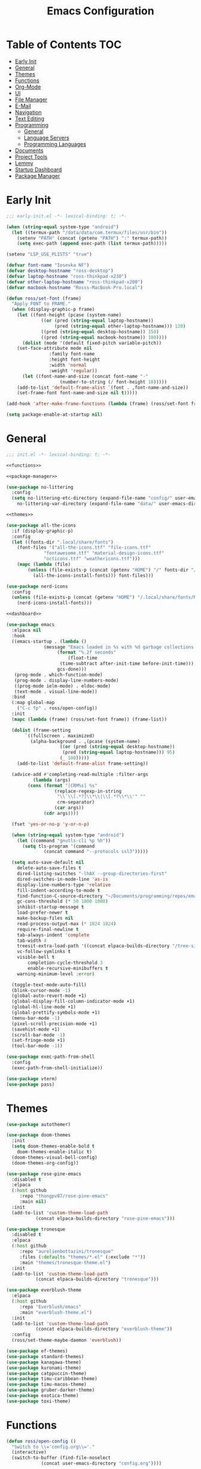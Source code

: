 #+TITLE: Emacs Configuration
#+PROPERTY: header-args :tangle ./init.el
#+AUTO_TANGLE: t

* Table of Contents :TOC:
- [[#early-init][Early Init]]
- [[#general][General]]
- [[#themes][Themes]]
- [[#functions][Functions]]
- [[#org-mode][Org-Mode]]
- [[#ui][UI]]
- [[#file-manager][File Manager]]
- [[#e-mail][E-Mail]]
- [[#navigation][Navigation]]
- [[#text-editing][Text Editing]]
- [[#programming][Programming]]
  - [[#general-1][General]]
  - [[#language-servers][Language Servers]]
  - [[#programming-languages][Programming Languages]]
- [[#documents][Documents]]
- [[#project-tools][Project Tools]]
- [[#lemmy][Lemmy]]
- [[#startup-dashboard][Startup Dashboard]]
- [[#package-manager][Package Manager]]

* Early Init
#+BEGIN_SRC emacs-lisp :tangle ./early-init.el
;;; early-init.el -*- lexical-binding: t; -*-

(when (string-equal system-type "android")
  (let ((termux-path "/data/data/com.termux/files/usr/bin"))
    (setenv "PATH" (concat (getenv "PATH") ":" termux-path))
    (setq exec-path (append exec-path (list termux-path)))))

(setenv "LSP_USE_PLISTS" "true")

(defvar font-name "Iosevka NF")
(defvar desktop-hostname "ross-desktop")
(defvar laptop-hostname "ross-thinkpad-x230")
(defvar other-laptop-hostname "ross-thinkpad-x200")
(defvar macbook-hostname "Rosss-MacBook-Pro.local")

(defun ross/set-font (frame)
  "Apply FONT to FRAME."
  (when (display-graphic-p frame)
    (let ((font-height (pcase (system-name)
			 ((or (pred (string-equal laptop-hostname))
			      (pred (string-equal other-laptop-hostname))) 120)
			 ((pred (string-equal desktop-hostname)) 150)
			 ((pred (string-equal macbook-hostname)) 180))))
      (dolist (mode '(default fixed-pitch variable-pitch))
	(set-face-attribute mode nil
			    :family font-name
			    :height font-height
			    :width 'normal
			    :weight 'regular))
      (let ((font-name-and-size (concat font-name "-"
					(number-to-string (/ font-height 10)))))
	(add-to-list 'default-frame-alist `(font . ,font-name-and-size))
	(set-frame-font font-name-and-size nil t)))))

(add-hook 'after-make-frame-functions (lambda (frame) (ross/set-font frame)))

(setq package-enable-at-startup nil)
#+END_SRC

* General
#+BEGIN_SRC emacs-lisp :noweb strip-export
;;; init.el -*- lexical-binding: t; -*-

<<functions>>

<<package-manager>>

(use-package no-littering
  :config
  (setq no-littering-etc-directory (expand-file-name "config/" user-emacs-directory)
	no-littering-var-directory (expand-file-name "data/" user-emacs-directory)))

<<themes>>

(use-package all-the-icons
  :if (display-graphic-p)
  :config
  (let ((fonts-dir ".local/share/fonts")
	(font-files '("all-the-icons.ttf" "file-icons.ttf"
		      "fontawesome.ttf" "material-design-icons.ttf"
		      "octicons.ttf" "weathericons.ttf")))
    (mapc (lambda (file)
	    (unless (file-exists-p (concat (getenv "HOME") "/" fonts-dir "/" file))
	      (all-the-icons-install-fonts))) font-files)))

(use-package nerd-icons
  :config
  (unless (file-exists-p (concat (getenv "HOME") "/.local/share/fonts/NFM.ttf"))
    (nerd-icons-install-fonts)))

<<dashboard>>

(use-package emacs
  :elpaca nil
  :hook
  ((emacs-startup . (lambda ()
		      (message "Emacs loaded in %s with %d garbage collections."
			       (format "%.2f seconds"
				       (float-time
					(time-subtract after-init-time before-init-time)))
			       gcs-done)))
   (prog-mode . which-function-mode)
   (prog-mode . display-line-numbers-mode)
   ((prog-mode ielm-mode) . eldoc-mode)
   (text-mode . visual-line-mode))
  :bind
  (:map global-map
	("C-c fp" . ross/open-config))
  :init
  (mapc (lambda (frame) (ross/set-font frame)) (frame-list))

  (dolist (frame-setting
	   `((fullscreen . maximized)
	     (alpha-background . ,(pcase (system-name)
				    ((or (pred (string-equal desktop-hostname))
					 (pred (string-equal laptop-hostname))) 95)
				    (_ 100)))))
    (add-to-list 'default-frame-alist frame-setting))
  
  (advice-add #'completing-read-multiple :filter-args
	      (lambda (args)
		(cons (format "[CRM%s] %s"
			      (replace-regexp-in-string
			       "\\`\\[.*?]\\*\\|\\[.*?\\*\\'" ""
			       crm-separator)
			      (car args))
		      (cdr args))))

  (fset 'yes-or-no-p 'y-or-n-p)

  (when (string-equal system-type "android")
    (let ((command "gnutls-cli %p %h"))
      (setq tls-program '(command
			  (concat command "--protocols ssl3")))))

  (setq auto-save-default nil
	delete-auto-save-files t
	dired-listing-switches "-lhAX --group-directories-first"
	dired-switches-in-mode-line 'as-is
	display-line-numbers-type 'relative
	fill-indent-according-to-mode t
	find-function-C-source-directory "~/Documents/programming/repos/emacs/src"
	gc-cons-threshold (* 50 1000 1000)
	inhibit-startup-message t
	load-prefer-newer t
	make-backup-files nil
	read-process-output-max (* 1024 1024)
	require-final-newline t
	tab-always-indent 'complete
	tab-width 4
	treesit-extra-load-path '((concat elpaca-builds-directory "/tree-sitter-langs/bin"))
	vc-follow-symlinks t
	visible-bell t
        completion-cycle-threshold 3
        enable-recursive-minibuffers t
	warning-minimum-level :error)

  (toggle-text-mode-auto-fill)
  (blink-cursor-mode -1)
  (global-auto-revert-mode +1)
  (global-display-fill-column-indicator-mode +1)
  (global-hl-line-mode +1)
  (global-prettify-symbols-mode +1)
  (menu-bar-mode -1)
  (pixel-scroll-precision-mode +1)
  (savehist-mode +1)
  (scroll-bar-mode -1)
  (set-fringe-mode +1)
  (tool-bar-mode -1))

(use-package exec-path-from-shell
  :config
  (exec-path-from-shell-initialize))

(use-package vterm)
(use-package pass)
#+END_SRC

* Themes
#+NAME: themes
#+BEGIN_SRC emacs-lisp :tangle no
(use-package autothemer)

(use-package doom-themes
  :init
  (setq doom-themes-enable-bold t
	doom-themes-enable-italic t)
  (doom-themes-visual-bell-config)
  (doom-themes-org-config))

(use-package rose-pine-emacs
  :disabled t
  :elpaca
  (:host github
	 :repo "thongpv87/rose-pine-emacs"
	 :main nil)
  :init
  (add-to-list 'custom-theme-load-path
	       (concat elpaca-builds-directory "rose-pine-emacs")))

(use-package tronesque
  :disabled t
  :elpaca
  (:host github
	 :repo "aurelienbottazini/tronesque"
	 :files (:defaults "themes/*.el" (:exclude "*"))
	 :main "themes/tronesque-theme.el")
  :init
  (add-to-list 'custom-theme-load-path
	       (concat elpaca-builds-directory "tronesque")))

(use-package everblush-theme
  :elpaca
  (:host github
	 :repo "Everblush/emacs"
	 :main "everblush-theme.el")
  :init
  (add-to-list 'custom-theme-load-path
	       (concat elpaca-builds-directory "everblush-theme"))
  :config
  (ross/set-theme-maybe-daemon 'everblush))

(use-package ef-themes)
(use-package standard-themes)
(use-package kanagawa-theme)
(use-package kuronami-theme)
(use-package catppuccin-theme)
(use-package timu-caribbean-theme)
(use-package timu-macos-theme)
(use-package gruber-darker-theme)
(use-package exotica-theme)
(use-package toxi-theme)
#+END_SRC

* Functions
#+NAME: functions
#+BEGIN_SRC emacs-lisp :tangle no
(defun ross/open-config ()
  "Switch to \\='config.org\\='."
  (interactive)
  (switch-to-buffer (find-file-noselect
		     (concat user-emacs-directory "config.org"))))

(defun ross/set-theme-maybe-daemon (theme)
  "Apply THEME to FRAME and handle normal and client Emacs instances."
  (if (daemonp)
      (add-hook 'after-make-frame-functions
		(lambda (frame)
		  (ross/set-theme-daemon theme frame)))
    (ross/set-theme theme)))

(defun ross/set-theme-daemon (theme frame)
  "Apply THEME to FRAME and clean up \\=`after-make-frame-functions\\=' hook."
  (ross/set-theme theme frame)
  (remove-hook 'after-make-frame-functions #'ross/set-theme)
  (fmakunbound 'ross/set-theme))

(defun ross/set-theme (theme &optional frame)
  "Apply THEME to FRAME."
  (if frame
      (with-selected-frame frame
	(load-theme theme t))
    (load-theme theme t)))

(with-eval-after-load "org"
  (defun ross/tangle-and-eval-config ()
    "Tangles the code blocks from \\='config.org\\=' to \\='init.el\\=',
     and re-evaluates \\='init.el\\='."
    (interactive)
    (org-babel-tangle-file (concat user-emacs-directory "config.org"))
    (load (concat user-emacs-directory "init.el"))))

(with-eval-after-load "org-present"
  (defun ross/org-start-presentation ()
    "Customizes Org-Mode faces for presentation mode."
    (org-present-big)
    (org-display-inline-images)
    (org-present-hide-cursor)
    (org-present-read-only)
    (visual-fill-column-mode +1)
    (visual-line-mode +1)
    (setq header-line-format " ")
    (setq-local face-remapping-alist '((default (:height 1.5) variable-pitch)
				       (header-line (:height 4.0) variable-pitch)
				       (org-document-title (:height 1.75) org-document-title)
				       (org-code (:height 1.55) org-code)
				       (org-verbatim (:height 1.55) org-verbatim)
				       (org-block (:height 1.25) org-block)
				       (org-block-begin-line (:height 0.7) org-block))))

  (defun ross/org-presentation-prepare-slide (buffer-name heading)
    "Prepares the next slide in the presentation."
    (org-overview)
    (org-show-entry)
    (org-show-children))

  (defun ross/org-end-presentation ()
    "Resets Org-Mode presentation face customizations."
    (org-present-small)
    (org-remove-inline-images)
    (org-present-show-cursor)
    (org-present-read-write)
    (visual-fill-column-mode -1)
    (visual-line-mode -1)
    (setq header-line-format nil)
    (setq-local face-remapping-alist '((default variable-pitch default)))))

(with-eval-after-load "cl-lib"
  (cl-defun ross/get-closest-pathname (&optional (file "Makefile"))
    "Determine the pathname of the first instance of FILE starting from the
       current directory towards root.
       This may not do the correct thing in the presence of links.
       If it does not find FILE, then it shall return the name of FILE in the
       current directory, suitable for creation."
    (let ((root (expand-file-name "/")))
      (expand-file-name file
			(cl-loop
			 for d = default-directory then
			 (expand-file-name ".." d)
			 if (file-exists-p (expand-file-name file d))
			 return d
			 if (equal d root)
			 return nil)))))
#+END_SRC

* Org-Mode
#+BEGIN_SRC emacs-lisp
(use-package org
  :init
  (setq org-src-preserve-indentation t
	org-src-window-setup 'other-window
	org-directory "~/Documents/org"
	org-agenda-files (cl-map 'list (lambda (path)
					 (concat org-directory path))
				 '("/agenda.org"))
	org-log-done 'time
	org-plantuml-exec-path (executable-find "plantuml")
	org-pretty-entities-include-sub-superscripts t
	org-return-follows-link t
	org-startup-with-inline-images t
	org-support-shift-select t
	org-src-window-setup 'current-window
	org-roam-directory (concat org-directory "/roam"))
  :bind
  (:map help-map
	("r" . #'ross/tangle-and-eval-config)
	:map org-src-mode-map
	("C-c C-c" . #'org-edit-src-exit)
	:map global-map
	("C-c na" . #'org-agenda))
  :hook ((org-mode . auto-complete-mode)
	 (org-mode . variable-pitch-mode))
  :config
  (dolist (face '((org-level-1 . 1.2)
		  (org-level-2 . 1.1)
		  (org-level-3 . 1.05)
		  (org-level-4 . 1.0)
		  (org-level-5 . 1.1)
		  (org-level-6 . 1.1)
		  (org-level-7 . 1.1)
		  (org-level-8 . 1.1)))
    (set-face-attribute (car face) nil :font font-name :weight 'medium :height (cdr face)))

  (set-face-attribute 'org-document-title nil :font font-name :weight 'bold :height 1.3)
  (set-face-attribute 'org-block nil :foreground nil :inherit 'fixed-pitch)
  (set-face-attribute 'org-table nil :inherit 'fixed-pitch)
  (set-face-attribute 'org-formula nil :inherit 'fixed-pitch)
  (set-face-attribute 'org-code nil :inherit '(shadow fixed-pitch))
  (set-face-attribute 'org-verbatim nil :inherit '(shadow fixed-pitch))
  (set-face-attribute 'org-special-keyword nil :inherit '(font-lock-comment-face fixed-pitch))
  (set-face-attribute 'org-meta-line nil :inherit '(font-lock-comment-face fixed-pitch))
  (set-face-attribute 'org-checkbox nil :inherit 'fixed-pitch))

(use-package org-roam
  :bind
  (:map global-map
	("C-c nl" . org-roam-buffer-toggle)
	("C-c nf" . org-roam-node-find)
	("C-c ng" . org-roam-graph)
	("C-c ni" . org-roam-node-insert)
	("C-c nc" . org-roam-capture)
	("C-c nj" . org-roam-dailies-capture-today))
  :config
  (setq org-roam-node-display-template
	(concat "${title:*} " (propertize "${tags:10}"
					  'face 'org-tag)))
  (org-roam-db-autosync-enable))

(use-package org-alert
  :config
  (setq alert-default-style 'libnotify
	org-alert-interval 300
	org-alert-notify-cutoff 10
	org-alert-notify-after-event-cutoff 10
	org-alert-notification-title "---TODO REMINDER---"
	org-alert-time-match-string "\\(?:SCHEDULED\\|DEADLINE\\):.*?<.*?\\([0-9]\\{2\\}:[0-9]\\{2\\}\\).*>")
  (org-alert-enable))

(use-package org-present
  :commands (org-present)
  :hook
  ((org-present-mode . ross/org-start-presentation)
   (org-present-mode-quit . ross/org-end-presentation))
  :config (add-hook 'org-present-after-navigate-functions
		    #'ross/org-presentation-prepare-slide))

(use-package org-auto-tangle
  :config (org-auto-tangle-mode +1))
(use-package org-tidy
  :config (org-tidy-mode +1))
(use-package toc-org
  :hook ((org-mode . toc-org-mode)))
(use-package org-modern
  :hook ((org-mode . org-modern-mode)))
(use-package org-bullets
  :disabled
  :hook ((org-mode . org-bullets-mode)))
(use-package org-super-agenda
  :hook ((org-mode . org-super-agenda-mode)))
(use-package org-recent-headings
  :hook ((org-mode . org-recent-headings-mode)))
(use-package org-sticky-header
  :hook ((org-mode . org-sticky-header-mode)))

(use-package helm-org-rifle)
(use-package org-bookmark-heading)
(use-package ox-pandoc)
(use-package org-ac)
#+END_SRC

* UI
#+BEGIN_SRC emacs-lisp
(use-package doom-modeline
  :init
  (doom-modeline-mode +1)
  (column-number-mode +1)
  (size-indication-mode +1)
  (setq doom-modeline-height 45
	doom-modeline-indent-info t)
  (doom-modeline-def-modeline 'main
    '(bar modals matches buffer-info remote-host buffer-position selection-info)
    '(misc-info minor-modes input-method buffer-encoding major-mode process vcs " ")))

(use-package anzu
  :init
  (global-anzu-mode +1))

(use-package company
  :diminish
  :config
  (global-company-mode +1)
  (setq company-idle-delay (lambda () (if (company-in-string-or-comment) nil 0.5))
	company-minimum-prefix-length 1
	company-selection-wrap-around t
	company-tooltip-align-annotations t
	company-tooltip-limit 10
	company-tooltip-margin 3
	company-tooltip-offset-display 'lines))

(use-package company-posframe
  :hook (company-mode . company-posframe-mode))

(use-package company-quickhelp
  :config
  (company-quickhelp-mode +1))

(use-package vertico
  :config
  (vertico-mode +1)
  (vertico-indexed-mode +1)
  (setq completion-in-region-function
	(lambda (&rest args)
	  (apply (if vertico-mode
		     #'consult-completion-in-region
		   #'completion--in-region)
		 args))))

(use-package orderless
  :init
  (setq completion-styles '(substring orderless basic)
	completion-category-defaults nil
	completion-category-overrides '((file (styles basic partial-completion)))))

(use-package dabbrev
  :elpaca nil
  :bind
  (("M-/" . dabbrev-completion)
   ("C-M-/" . dabbrev-expand))
  :config
  (add-to-list 'dabbrev-ignored-buffer-regexps "\\` ")
  (dolist (mode '(doc-view-mode pdf-view-mode))
    (add-to-list 'dabbrev-ignored-buffer-modes mode)))

(use-package counsel)

(use-package consult
  :bind
  (:map mode-specific-map
	("M-x" . consult-mode-command)
	("ch" . consult-history)
	("cm" . consult-man)
	("ci" . consult-info)
	:map global-map
	([remap switch-to-buffer] . consult-buffer)
	([remap switch-to-buffer-other-window] . consult-buffer-other-window)
	([remap switch-to-buffer-other-frame] . consult-buffer-other-frame)
	([remap switch-to-buffer-other-tab] . consult-buffer-other-tab)
	([remap bookmark-jump] . consult-bookmark)
	([remap project-switch-to-buffer] . consult-project-buffer)
	([remap help-with-tutorial] . consult-theme)
	([remap Info-search] . consult-info)
	([remap compile-goto-error] . consult-compile-error)
	([remap goto-line] . consult-goto-line)
	([remap imenu] . consult-imenu)
	:map goto-map
	("o" . consult-outline)
	("m" . consult-mark)
	("k" . consult-global-mark)
	("I" . consult-imenu-multi)
	:map search-map
	("d" . consult-find)
	("c" . consult-locate)
	("g" . consult-ripgrep)
	("G" . consult-git-grep)
	("l" . consult-line)
	("L" . consult-line-multi)
	("k" . consult-keep-lines)
	("u" . consult-focus-lines)))

(use-package ibuffer
  :elpaca nil
  :bind
  (:map global-map
	([remap list-buffers] . ibuffer)))

(use-package marginalia
  :init
  (marginalia-mode +1)
  :bind
  (:map minibuffer-local-map
	("M-A" . marginalia-cycle)))

(use-package popper
  :disabled
  :bind
  (("C-`" . popper-toggle)
   ("M-`" . popper-cycle)
   ("C-M-`" . popper-toggle-type))
  :init
  (setq popper-reference-buffers
	'("^\\*Messages\\*"
	  "^\\*Output\\*$"
	  "^\\*Async Shell Command\\*"
	  "^\\*\\([Hh]elp\\*\\|Apropos\\)"
	  "^\\*Warnings"
	  "^\\*Backtrace"
	  "^\\*CPU-Profiler-Report"
	  "^\\*Memory-Profiler-Report"
	  "^\\*Process List"
	  "^\\*Completions"
	  "^\\*Local variables\\*$"
	  "^\\*\\(?:[Cc]ompil\\(?:ation\\|e-Log\\)\\|Messages\\)"
	  "^\\*\\(?:Wo\\)?Man "
	  "^\\*Calc"
	  "^\\*info\\*$"
	  "^\\*\\(?:v?term\\|e?shell\\)-popup"
	  "^\\*Shell Command Output\\*"
	  help-mode
	  compilation-mode
	  occur-mode
	  completion-list-mode))
  (popper-mode +1)
  (popper-echo-mode +1))

(use-package popwin
  :config (popwin-mode +1))

(use-package winum
  :config (winum-mode +1))

(use-package command-log-mode)

(use-package helpful
  :bind
  ([remap describe-function] . counsel-describe-function)
  ([remap describe-command] . helpful-command)
  ([remap describe-variable] . counsel-describe-variable)
  ([remap describe-key] . helpful-key)
  :custom
  (counsel-describe-function-function #'helpful-callable)
  (counsel-describe-symbol-function #'helpful-symbol)
  (counsel-describe-variable-function #'helpful-variable))

(use-package embark
  :bind
  (("C-." . embark-act)
   ("C-h B" . embark-bindings))
  :config
  (add-to-list 'display-buffer-alist
	       '("\\'\\*Embark Collect \\(Live\\|Completions\\)\\*"
		 nil
		 (window-parameters (mode-line-format . none)))))

(use-package embark-consult
  :hook
  (embark-collect-mode . consult-preview-at-point-mode))

(use-package wgrep)

(use-package which-key
  :diminish t
  :init
  (which-key-setup-minibuffer)
  (which-key-mode +1))

(use-package smooth-scrolling
  :config
  (smooth-scrolling-mode +1)
  (setq smooth-scroll-margin 5))

(use-package ligature
  :config
  (ligature-set-ligatures 't '("www"))
  (ligature-set-ligatures 'eww-mode '("ff" "fi" "ffi"))
  (ligature-set-ligatures 'prog-mode '("|||>" "<|||" "<==>" "<!--" "####" "~~>" "***" "||=" "||>"
                                       ":::" "::=" "=:=" "===" "==>" "=!=" "=>>" "=<<" "=/=" "!=="
                                       "!!." ">=>" ">>=" ">>>" ">>-" ">->" "->>" "-->" "---" "-<<"
                                       "<~~" "<~>" "<*>" "<||" "<|>" "<$>" "<==" "<=>" "<=<" "<->"
                                       "<--" "<-<" "<<=" "<<-" "<<<" "<+>" "</>" "###" "#_(" "..<"
                                       "..." "+++" "/==" "///" "_|_" "www" "&&" "^=" "~~" "~@" "~="
                                       "~>" "~-" "**" "*>" "*/" "||" "|}" "|]" "|=" "|>" "|-" "{|"
                                       "[|" "]#" "::" ":=" ":>" ":<" "$>" "==" "=>" "!=" "!!" ">:"
                                       ">=" ">>" ">-" "-~" "-|" "->" "--" "-<" "<~" "<*" "<|" "<:"
                                       "<$" "<=" "<>" "<-" "<<" "<+" "</" "#{" "#[" "#:" "#=" "#!"
                                       "##" "#(" "#?" "#_" "%%" ".=" ".-" ".." ".?" "+>" "++" "?:"
                                       "?=" "?." "??" ";;" "/*" "/=" "/>" "//" "__" "~~" "(*" "*)"
                                       "\\\\" "://"))
  (global-ligature-mode +1))

(use-package golden-ratio
  :config (golden-ratio-mode +1))

(use-package solaire-mode
  :config (solaire-global-mode +1))

(use-package visual-fill-column
  :config
  (setq visual-fill-column-width 100
	visual-fill-column-center-text t))
#+END_SRC

* File Manager
#+BEGIN_SRC emacs-lisp
(use-package nerd-icons-dired
  :hook ((dired-mode . nerd-icons-dired-mode)))

(use-package dirvish)
(use-package diredfl
  :config (diredfl-global-mode +1))

(use-package fd-dired)
(use-package dired-rsync)
#+END_SRC

* E-Mail
#+BEGIN_SRC emacs-lisp
(use-package mu4e
  :elpaca nil
  :ensure nil
  :after (org)
  :bind
  (:map global-map
	("C-c MM" . mu4e))
  :config
  (setq user-mail-address "redwards64@hotmail.com"
	mu4e-maildir "~/.local/share/mail"
	mu4e-user-mail-address-list '(user-mail-address
				      "redwards6469@gmail.com")
	mu4e-get-mail-command "mbsync --all"
	mu4e-change-filenames-when-moving t
	mu4e-update-interval 3600
	mu4e-notification-support t
	mail-user-agent 'mu4e-user-agent)
  (mu4e-alert-enable-notifications)
  (mu4e-alert-enable-mode-line-display)
  :custom
  (read-mail-command 'mu4e))

(use-package org-msg)
(use-package mu4e-alert)
#+END_SRC

* Navigation
#+BEGIN_SRC emacs-lisp
(use-package mwim
  :bind
  (:map global-map
	("C-a" . mwim-beginning-of-code-or-line)
	("C-e" . mwim-end-of-code-or-line)))
#+END_SRC

* Text Editing
#+BEGIN_SRC emacs-lisp
(use-package rainbow-delimiters
  :hook (prog-mode . rainbow-delimiters-mode))

(use-package paredit
  :hook
  (((emacs-lisp-mode lisp-mode lisp-interaction-mode
		     scheme-mode clojure-mode)
    . paredit-mode)))

(use-package smartparens
  :config
  (smartparens-global-mode +1)
  (sp-with-modes '(lisp-mode lisp-interaction-mode emacs-lisp-mode
			     scheme-mode clojure-mode)
    (sp-local-pair "'" nil :actions nil)
    (sp-local-pair "`" nil :actions nil)))

(use-package drag-stuff
  :hook ((prog-mode . drag-stuff-mode))
  :bind
  (:map global-map
	("M-<up>" . drag-stuff-up)
	("M-<down>" . drag-stuff-down)))

(use-package format-all
  :commands format-all-mode
  :hook ((prog-mode . format-all-mode)))

(use-package multiple-cursors
  :bind
  (:map global-map
	("C-c ml" . mc/edit-lines)
	("C-c mn" . mc/mark-next-like-this)
	("C-c mp" . mc/mark-previous-like-this)
	("C-c ma" . mc/mark-all-like-this)))

(use-package iedit)

(use-package yasnippet
  :config (yas-global-mode +1))
(use-package yasnippet-snippets)
#+END_SRC

* Programming
** General
#+BEGIN_SRC emacs-lisp
(use-package flycheck
  :init (global-flycheck-mode +1)
  :config
  (setq flycheck-emacs-lisp-load-path load-path)
  (setq-default flycheck-disabled-checkers '(emacs-lisp-checkdoc)))

(use-package tree-sitter
  :hook ((tree-sitter-after-on . tree-sitter-hl-mode))
  :config
  (setq major-mode-remap-alist '((bash-mode . bash-ts-mode)
				 (c++-mode . c++-ts-mode)
				 (c-mode . c-ts-mode)
				 (c-or-c++-mode . c-or-c++-ts-mode)
				 (css-mode . css-ts-mode)
				 (js-mode . js-ts-mode)
				 (json-mode . json-ts-mode)
				 (python-mode . python-ts-mode)
				 (sh-mode . bash-ts-mode)
				 (yaml-mode . yaml-ts-mode))))

(use-package tree-sitter-langs)

(use-package treesit-auto
  :config
  (global-treesit-auto-mode +1)
  (setq treesit-auto-install t))

(use-package apheleia
  :config (apheleia-global-mode +1))
#+END_SRC

** Language Servers
The `with-eval-after-load` block is a workaround for [[https://github.com/emacs-lsp/lsp-mode/issues/4332][this issue]].
#+BEGIN_SRC emacs-lisp
(use-package lsp-mode
  :init (setq lsp-keymap-prefix "C-c")
  :hook
  ((lsp-mode . lsp-enable-which-key-integration)
   (lsp-mode . yas-minor-mode)
   (prog-mode . lsp-deferred))
  :bind
  (:map lsp-mode-map
	("C-c z" . lsp-clangd-find-other-file))
  :config
  (with-eval-after-load "latex"
    (maphash (lambda (k v)
	       (let ((mode-list (lsp--client-major-modes v))
		     (tex-mode-list '(tex-mode latex-mode))
		     (auctex-mode-list '(TeX-mode LaTeX-mode)))
		 (when (and (equal k 'texlab2)
			    (cl-intersection mode-list tex-mode-list))
		   (progn
		     (dolist (mode auctex-mode-list)
		       (setf (lsp--client-major-modes v)
			     (cl-pushnew mode mode-list)))
		     (add-to-list 'lsp-language-id-configuration
				  '(`mode . "latex"))))))
	     lsp-clients))
  
  (setq lsp-diagnostics-mode t
	lsp-enable-folding t
	lsp-enable-on-type-formatting t
	lsp-enable-relative-indentation t
	lsp-enable-semantic-highlighting t
	lsp-enable-snippet t
	lsp-enable-text-document-color t
	lsp-headerline-breadcrumb-enable t
	lsp-inlay-hint-enable t
	lsp-modeline-code-actions-enable t
	lsp-modeline-code-actions-segments '(icon count name)
	lsp-rust-analyzer-closing-brace-hints t
	lsp-rust-analyzer-display-chaining-hints t
	lsp-rust-analyzer-display-parameter-hints t
	lsp-rust-analyzer-lens-references-adt-enable t
	lsp-rust-analyzer-lens-references-enum-variant-enable t
	lsp-rust-analyzer-lens-references-method-enable t
	lsp-rust-analyzer-lens-references-trait-enable t
	lsp-ui-doc-enable t
	lsp-ui-doc-position 'bottom
	lsp-ui-doc-show-with-cursor t
	lsp-ui-doc-show-with-mouse t
	lsp-ui-imenu-auto-refresh t
	lsp-ui-imenu-enable t
	lsp-ui-mode t
	lsp-ui-peek-enable t
	lsp-ui-sideline-enable t
	lsp-ui-sideline-show-code-actions t
	lsp-ui-sideline-show-diagnostics t
	lsp-ui-sideline-show-hover t)
  :commands lsp)

(use-package lsp-ui
  :commands lsp-ui-mode)

(use-package helm-lsp
  :commands helm-lsp-workspace-symbol)

(use-package dap-mode)
#+END_SRC

** Programming Languages
*** C/C++
#+BEGIN_SRC emacs-lisp
(use-package cc-mode
  :elpaca nil
  :hook
  (((c-mode c++-mode c-ts-mode c++-ts-mode makefile-mode makefile-gmake-mode)
    . (lambda ()
	(setq-local c-basic-offset 4
		    gdb-many-windows t
		    compile-command (format "make -C %s -k"
					    (substring (ross/get-closest-pathname)
	       					       0 -8))
		    +format-with "clang-format"))))
  :config (setq c-basic-offset 4))

(use-package irony
  :hook (((c-mode c++-mode c-ts-mode c++-ts-mode) . irony-mode)))

(use-package modern-cpp-font-lock
  :config (modern-c++-font-lock-global-mode +1))

(use-package company-irony)
(use-package flycheck-irony)
(use-package company-irony-c-headers)
(use-package irony-eldoc)
(use-package disaster)
#+END_SRC

*** Rust
#+BEGIN_SRC emacs-lisp
(use-package rustic
  :hook
  (((rust-mode rust-ts-mode rustic-mode)
    . (lambda ()
	(setq-local compile-comand "cargo build --verbose")
	(lsp-deferred))))
  :config
  (setq lsp-rust-analyzer-cargo-watch-command "clippy")
  (add-to-list 'tree-sitter-major-mode-language-alist '(rustic-mode . rust)))
#+END_SRC

*** Lisp
**** General
#+BEGIN_SRC emacs-lisp
(use-package lisp-extra-font-lock
  :config (lisp-extra-font-lock-global-mode +1))
#+END_SRC

**** Clojure
#+BEGIN_SRC emacs-lisp
(use-package cider
  :hook ((clojure-mode . cider-jack-in-clj)
	 (clojurescript-mode . cider-jack-in-cljs)))

(use-package clj-refactor
  :hook (((clojure-mode clojurescript-mode) . clj-refactor-mode)
	 ((clojure-mode clojurescript-mode)
	  . (lambda () (cljr-add-keybindings-with-prefix "C-c C-m")))))

(use-package flycheck-clj-kondo)
(use-package anakondo)
(use-package clojure-mode-extra-font-locking)
#+END_SRC

**** Common Lisp
#+BEGIN_SRC emacs-lisp
(use-package sly
  :config (setq inferior-lisp-program "ros -L sbcl -Q run"))
#+END_SRC

**** Emacs Lisp
#+BEGIN_SRC emacs-lisp
(use-package elisp-def
  :config
  (dolist (hook '(emacs-lisp-mode-hook ielm-mode-hook))
    (add-hook hook #'elisp-def-mode)))

(use-package elisp-demos
  :config
  (advice-add 'describe-function-1 :after #'elisp-demos-advice-describe-function-1)
  (advice-add 'helpful-update :after #'elisp-demos-advice-helpful-update))

(use-package macrostep)
(use-package morlock
  :config (global-morlock-mode +1))
#+END_SRC

**** Scheme
#+BEGIN_SRC emacs-lisp
(use-package geiser-guile)

(use-package ac-geiser
  :hook
  (((geiser-mode geiser-repl-mode) . ac-geiser-setup))
  :config
  (eval-after-load "auto-complete"
    '(add-to-list 'ac-modes 'geiser-repl-mode)))
#+END_SRC

*** Nix
#+BEGIN_SRC emacs-lisp
(use-package nix-mode)
(use-package nix-ts-mode)
(use-package nixpkgs-fmt)
(use-package nix-update)
#+END_SRC

*** Embedded
#+BEGIN_SRC emacs-lisp
(use-package platformio-mode)
(use-package arduino-mode
  :hook ((arduino-mode . irony-mode))
  :config
  (add-to-list 'irony-supported-major-modes 'arduino-mode)
  (add-to-list 'irony-lang-compile-option-alist '(arduino-mode . "c++")))
#+END_SRC

*** Shell
#+BEGIN_SRC emacs-lisp
(use-package company-shell)
(use-package shelldoc)
(use-package shfmt)
#+END_SRC

*** LaTeX
#+BEGIN_SRC emacs-lisp
(use-package lsp-latex)

(use-package auctex
  :elpaca
  (auctex :pre-build (("./autogen.sh")
		      ("./configure" "--without-texmf-dir" "--with-lispdir=.")
		      ("make")))
  :after (lsp-mode)
  :hook
  (((tex-mode TeX-mode) . lsp-deferred)
   (LaTeX-mode . TeX-source-correlate-mode))
  :mode ("\\.tex\\'" . LaTeX-mode)
  :config
  (setq-default TeX-global-pdf-mode t
		preview-scale-function 1.5)
  (setq LaTeX-electric-left-right-brace t
	TeX-auto-save t
	TeX-electric-sub-and-superscript t
	TeX-output-dir "build"
	TeX-parse-self t
	TeX-save-query nil
	TeX-save-query nil
	TeX-source-correlate-method 'synctex
	TeX-source-correlate-mode t
	TeX-source-correlate-mode t
	TeX-source-correlate-start-server nil
	TeX-source-correlate-start-server t
	bibtex-align-at-equal-sign t
	bibtex-dialect 'biblatex
	bibtex-text-indentation 20
	default-truncate-lines t)
  (add-to-list 'TeX-expand-list
	       '("%sn" (lambda () server-name)))
  (setcar (cdr (assoc 'output-pdf
		      TeX-view-program-selection))
	  "Zathura"))

(use-package auctex-latexmk
  :init (setq auctex-latexmk-inherit-TeX-PDF-mode t)
  :config (auctex-latexmk-setup))

(use-package latex-preview-pane)
(use-package company-auctex)
(use-package company-reftex)
(use-package company-bibtex)
(use-package magic-latex-buffer)
(use-package ebib)
#+END_SRC

*** Java
#+BEGIN_SRC emacs-lisp
(use-package lsp-java
  :config (setq lsp-java-configuration-runtimes '[(:name "JavaSE-17"
							 :path "/usr/lib/jvm/java-17-openjdk"
							 :default t)]))
#+END_SRC

*** Groovy
#+BEGIN_SRC emacs-lisp
(use-package groovy-mode)
(use-package gradle-mode)
(use-package flycheck-gradle)
#+END_SRC

*** Haskell
#+BEGIN_SRC emacs-lisp
(use-package haskell-mode)
(use-package flycheck-haskell)
(use-package lsp-haskell)
(use-package dante)
(use-package hindent)
#+END_SRC

* Documents
#+BEGIN_SRC emacs-lisp
(use-package pdf-tools
  :mode ("\\.pdf\\'" . pdf-view-mode)
  :hook ((pdf-view-mode . pdf-tools-enable-minor-modes)))

(use-package nov
  :mode ("\\.epub\\'" . nov-mode)
  :hook ((nov-mode . (lambda ()
		       (face-remap-add-relative 'variable-pitch
						:family font-name
						:height 1.0))))
  :config
  (setq nov-unzip-program (executable-find "bsdtar")
	nov-unzip-args '("-xC" directory "-f" filename)))
#+END_SRC

* Project Tools
#+BEGIN_SRC emacs-lisp
(use-package projectile
  :bind
  (:map project-prefix-map
	([remap project-find-dir] . projectile-find-dir)
	([remap project-dired] . projectile-dired)
	([remap project-compile] . projectile-compile-project)
	([remap project-find-file] . projectile-find-file)
	([remap project-kill-buffers] . projectile-kill-buffers)
	([remap project-switch-project] . projectile-switch-project)
	([remap project-shell] . projectile-run-shell)
	([remap project-eshell] . projectile-run-eshell)
	([remap project-shell-command] . projectile-run-shell-command-in-root)
	([remap project-async-shell-command] . projectile-run-async-shell-command-in-root)))

(use-package magit
  :bind (("C-c v g" . magit)))

(use-package ibuffer-projectile)
(use-package ibuffer-git)

(use-package git-gutter-fringe
  :init (global-git-gutter-mode +1))

(use-package diff-hl
  :init (global-diff-hl-mode +1))
#+END_SRC

* Lemmy
#+BEGIN_SRC emacs-lisp
(use-package lem
  :config
  (setq lem-current-user "DrGamerPhD"
	lem-instance-url "https://programming.dev"))
#+END_SRC

* Startup Dashboard
This is a massive configuration block that won't be updated very
often, so have org-babel tangle it into the first src block so I don't
have to scroll past it every time I read or edit my config.
#+NAME: dashboard
#+BEGIN_SRC emacs-lisp :tangle no
(use-package dashboard
  :after (all-the-icons)
  :init
  (setq dashboard-set-heading-icons t
	dashboard-set-file-icons t
	dashboard-set-init-info t
	dashboard-image-banner-max-height 250
	dashboard-image-banner-max-width 250
	dashboard-banner-logo-title "[ Ω Ο Ρ Μ  Ε Δ Ι Τ Ι Ο Ν ]"
	dashboard-startup-banner (concat user-emacs-directory "logos/nerv.png")
	dashboard-center-content t
	dashboard-set-navigator t
	dashboard-projects-switch-function 'projectile-switch-project
	dashboard-projects-backend 'projectile
	dashboard-items '((projects . 3)
			  (agenda . 3))
	dashboard-footer-icon (all-the-icons-fileicon "gentoo"
						      :height 1.1
						      :v-adjust -0.05
						      :face 'font-lock-keyword-face)
	dashboard-navigator-buttons `(;; line 1
				      ((,(all-the-icons-octicon "octoface" :height 1.1 :v-adjust 0.0)
					"[ GitHub ]"
					"Browse GitHub profile"
					(lambda (&rest _) (browse-url "https://github.com/rossedwards64/dotfiles")) nil "" ""))))
  :config
  (add-hook 'elpaca-after-init-hook #'dashboard-insert-startupify-lists)
  (add-hook 'elpaca-after-init-hook #'dashboard-initialize)
  (dashboard-setup-startup-hook)
  (dashboard-modify-heading-icons '((recents . "file-text")
				    (bookmarks . "book")))
  (setq initial-buffer-choice (lambda () (get-buffer-create "*dashboard*"))))
#+END_SRC

* Package Manager
Same as the [[*Startup Dashboard][startup dashboard config]]. This is the bootstrapping code
for Elpaca, obtained from [[https://github.com/progfolio/elpaca#installer][the Elpaca Github repository]].
#+NAME: package-manager
#+BEGIN_SRC emacs-lisp :tangle no
(defvar elpaca-installer-version 0.6)
(defvar elpaca-directory (expand-file-name "elpaca/" user-emacs-directory))
(defvar elpaca-builds-directory (expand-file-name "builds/" elpaca-directory))
(defvar elpaca-repos-directory (expand-file-name "repos/" elpaca-directory))
(defvar elpaca-order '(elpaca :repo "https://github.com/progfolio/elpaca.git"
			      :ref nil
			      :files (:defaults "elpaca-test.el" (:exclude "extensions"))
			      :build (:not elpaca--activate-package)))
(let* ((repo  (expand-file-name "elpaca/" elpaca-repos-directory))
       (build (expand-file-name "elpaca/" elpaca-builds-directory))
       (order (cdr elpaca-order))
       (default-directory repo))
  (add-to-list 'load-path (if (file-exists-p build) build repo))
  (unless (file-exists-p repo)
    (make-directory repo t)
    (when (< emacs-major-version 28) (require 'subr-x))
    (condition-case-unless-debug err
	(if-let ((buffer (pop-to-buffer-same-window "*elpaca-bootstrap*"))
		 ((zerop (call-process "git" nil buffer t "clone"
				       (plist-get order :repo) repo)))
		 ((zerop (call-process "git" nil buffer t "checkout"
				       (or (plist-get order :ref) "--"))))
		 (emacs (concat invocation-directory invocation-name))
		 ((zerop (call-process emacs nil buffer nil "-Q" "-L" "." "--batch"
				       "--eval" "(byte-recompile-directory \".\" 0 'force)")))
		 ((require 'elpaca))
		 ((elpaca-generate-autoloads "elpaca" repo)))
	    (progn (message "%s" (buffer-string)) (kill-buffer buffer))
	  (error "%s" (with-current-buffer buffer (buffer-string))))
      ((error) (warn "%s" err) (delete-directory repo 'recursive))))
  (unless (require 'elpaca-autoloads nil t)
    (require 'elpaca)
    (elpaca-generate-autoloads "elpaca" repo)
    (load "./elpaca-autoloads")))
(add-hook 'after-init-hook #'elpaca-process-queues)
(elpaca `(,@elpaca-order))

(elpaca elpaca-use-package
  (elpaca-use-package-mode)
  (setq elpaca-use-package-by-default t ;; use-package will use elpaca by default
	use-package-always-ensure t))

(setq custom-file (expand-file-name "custom.el" user-emacs-directory))
(add-hook 'elpaca-after-init-hook (lambda () (load custom-file 'noerror)))

(elpaca-wait)
#+END_SRC
